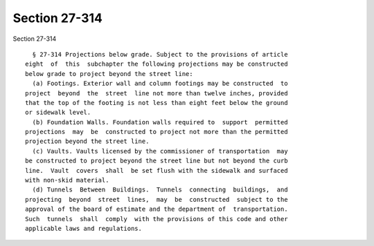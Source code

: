 Section 27-314
==============

Section 27-314 ::    
        
     
        § 27-314 Projections below grade. Subject to the provisions of article
      eight  of  this  subchapter the following projections may be constructed
      below grade to project beyond the street line:
        (a) Footings. Exterior wall and column footings may be constructed  to
      project  beyond  the  street  line not more than twelve inches, provided
      that the top of the footing is not less than eight feet below the ground
      or sidewalk level.
        (b) Foundation Walls. Foundation walls required to  support  permitted
      projections  may  be  constructed to project not more than the permitted
      projection beyond the street line.
        (c) Vaults. Vaults licensed by the commissioner of transportation  may
      be constructed to project beyond the street line but not beyond the curb
      line.  Vault  covers  shall  be set flush with the sidewalk and surfaced
      with non-skid material.
        (d) Tunnels  Between  Buildings.  Tunnels  connecting  buildings,  and
      projecting  beyond  street  lines,  may  be  constructed  subject to the
      approval of the board of estimate and the department of  transportation.
      Such  tunnels  shall  comply  with the provisions of this code and other
      applicable laws and regulations.
    
    
    
    
    
    
    